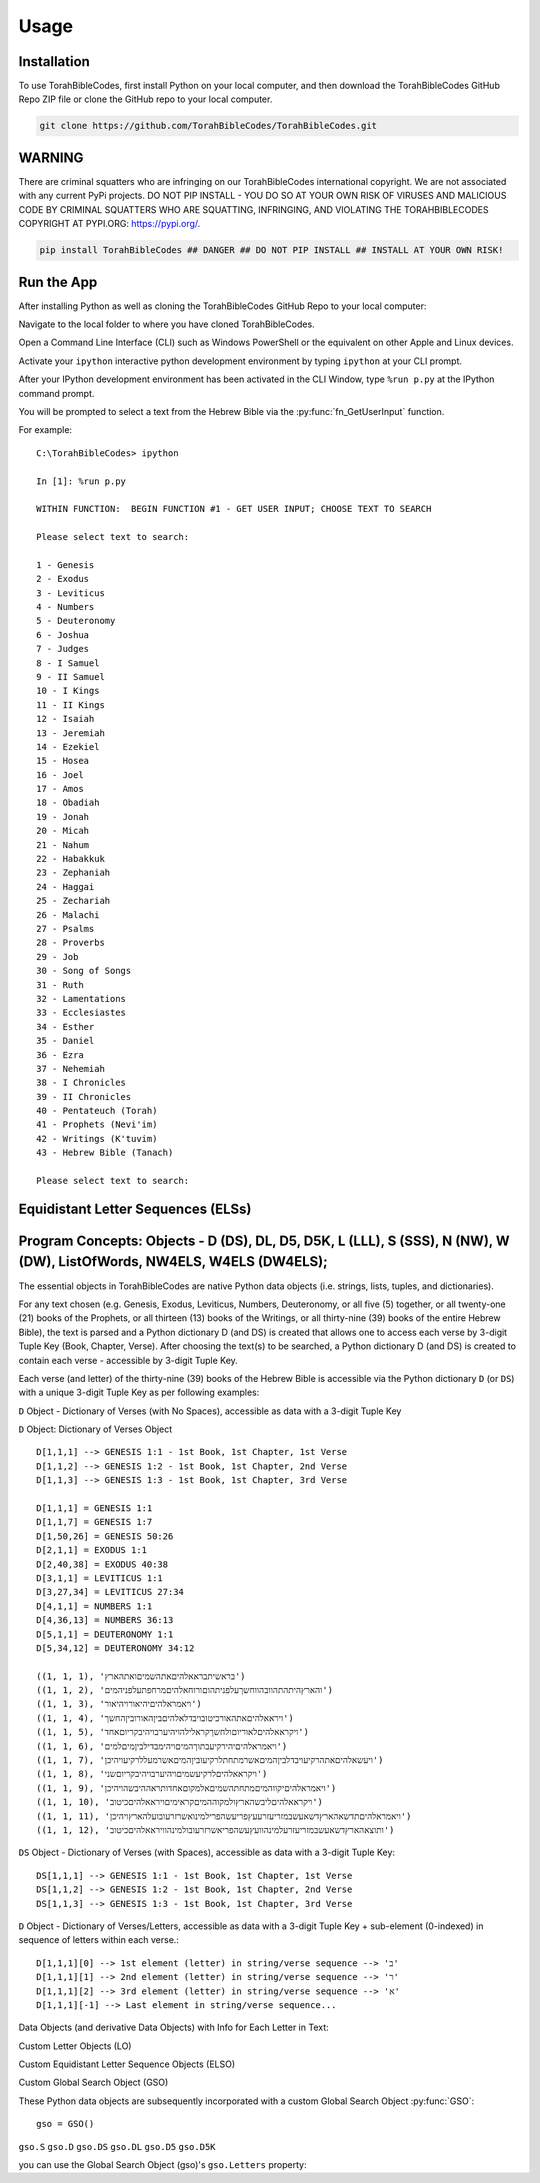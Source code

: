 Usage
=====

.. _installation:

Installation
------------

To use TorahBibleCodes, first install Python on your local computer, and then download the TorahBibleCodes GitHub Repo ZIP file or clone the GitHub repo to your local computer.

.. code-block:: console

   git clone https://github.com/TorahBibleCodes/TorahBibleCodes.git

WARNING
----------------

There are criminal squatters who are infringing on our TorahBibleCodes international copyright. We are not associated with any current PyPi projects.  DO NOT PIP INSTALL - YOU DO SO AT YOUR OWN RISK OF VIRUSES AND MALICIOUS CODE BY CRIMINAL SQUATTERS WHO ARE SQUATTING, INFRINGING, AND VIOLATING THE TORAHBIBLECODES COPYRIGHT AT PYPI.ORG: https://pypi.org/.

.. code-block:: console

   pip install TorahBibleCodes ## DANGER ## DO NOT PIP INSTALL ## INSTALL AT YOUR OWN RISK! 


Run the App
----------------

After installing Python as well as cloning the TorahBibleCodes GitHub Repo to your local computer:

Navigate to the local folder to where you have cloned TorahBibleCodes.

Open a Command Line Interface (CLI) such as Windows PowerShell or the equivalent on other Apple and Linux devices.

Activate your ``ipython`` interactive python development environment by typing ``ipython`` at your CLI prompt.

After your IPython development environment has been activated in the CLI Window, type ``%run p.py`` at the IPython command prompt.

You will be prompted to select a text from the Hebrew Bible via the :py:func:`fn_GetUserInput` function.


For example::

   C:\TorahBibleCodes> ipython
   
   In [1]: %run p.py
   
   WITHIN FUNCTION:  BEGIN FUNCTION #1 - GET USER INPUT; CHOOSE TEXT TO SEARCH
   
   Please select text to search:
   
   1 - Genesis
   2 - Exodus
   3 - Leviticus
   4 - Numbers
   5 - Deuteronomy
   6 - Joshua
   7 - Judges
   8 - I Samuel
   9 - II Samuel
   10 - I Kings
   11 - II Kings
   12 - Isaiah
   13 - Jeremiah
   14 - Ezekiel
   15 - Hosea
   16 - Joel
   17 - Amos
   18 - Obadiah
   19 - Jonah
   20 - Micah
   21 - Nahum
   22 - Habakkuk
   23 - Zephaniah
   24 - Haggai
   25 - Zechariah
   26 - Malachi
   27 - Psalms
   28 - Proverbs
   29 - Job
   30 - Song of Songs
   31 - Ruth
   32 - Lamentations
   33 - Ecclesiastes
   34 - Esther
   35 - Daniel
   36 - Ezra
   37 - Nehemiah
   38 - I Chronicles
   39 - II Chronicles
   40 - Pentateuch (Torah)
   41 - Prophets (Nevi'im)
   42 - Writings (K'tuvim)
   43 - Hebrew Bible (Tanach)
   
   Please select text to search:

Equidistant Letter Sequences (ELSs)
----------------



Program Concepts: Objects - D (DS), DL, D5, D5K, L (LLL), S (SSS), N (NW), W (DW), ListOfWords, NW4ELS, W4ELS (DW4ELS);
----------------

The essential objects in TorahBibleCodes are native Python data objects (i.e. strings, lists, tuples, and dictionaries).

For any text chosen (e.g. Genesis, Exodus, Leviticus, Numbers, Deuteronomy, or all five (5) together, or all twenty-one (21) books of the Prophets, or all thirteen (13) books of the Writings, or all thirty-nine (39) books of the entire Hebrew Bible), the text is parsed and a Python dictionary D (and DS) is created that allows one to access each verse by 3-digit Tuple Key (Book, Chapter, Verse). After choosing the text(s) to be searched, a Python dictionary D (and DS) is created to contain each verse - accessible by 3-digit Tuple Key.

Each verse (and letter) of the thirty-nine (39) books of the Hebrew Bible is accessible via the Python dictionary ``D`` (or ``DS``) with a unique 3-digit Tuple Key as per following examples:

``D`` Object - Dictionary of Verses (with No Spaces), accessible as data with a 3-digit Tuple Key

``D`` Object: Dictionary of Verses Object ::

   D[1,1,1] --> GENESIS 1:1 - 1st Book, 1st Chapter, 1st Verse
   D[1,1,2] --> GENESIS 1:2 - 1st Book, 1st Chapter, 2nd Verse
   D[1,1,3] --> GENESIS 1:3 - 1st Book, 1st Chapter, 3rd Verse

   D[1,1,1] = GENESIS 1:1
   D[1,1,7] = GENESIS 1:7
   D[1,50,26] = GENESIS 50:26
   D[2,1,1] = EXODUS 1:1
   D[2,40,38] = EXODUS 40:38
   D[3,1,1] = LEVITICUS 1:1
   D[3,27,34] = LEVITICUS 27:34
   D[4,1,1] = NUMBERS 1:1
   D[4,36,13] = NUMBERS 36:13
   D[5,1,1] = DEUTERONOMY 1:1
   D[5,34,12] = DEUTERONOMY 34:12
   
   ((1, 1, 1), 'בראשיתבראאלהיםאתהשמיםואתהארץ')
   ((1, 1, 2), 'והארץהיתהתהוובהווחשךעלפניתהוםורוחאלהיםמרחפתעלפניהמים')
   ((1, 1, 3), 'ויאמראלהיםיהיאורויהיאור')
   ((1, 1, 4), 'ויראאלהיםאתהאורכיטובויבדלאלהיםביןהאורוביןהחשך')
   ((1, 1, 5), 'ויקראאלהיםלאוריוםולחשךקראלילהויהיערבויהיבקריוםאחד')
   ((1, 1, 6), 'ויאמראלהיםיהירקיעבתוךהמיםויהימבדילביןמיםלמים')
   ((1, 1, 7), 'ויעשאלהיםאתהרקיעויבדלביןהמיםאשרמתחתלרקיעוביןהמיםאשרמעללרקיעויהיכן')
   ((1, 1, 8), 'ויקראאלהיםלרקיעשמיםויהיערבויהיבקריוםשני')
   ((1, 1, 9), 'ויאמראלהיםיקווהמיםמתחתהשמיםאלמקוםאחדותראההיבשהויהיכן')
   ((1, 1, 10), 'ויקראאלהיםליבשהארץולמקוההמיםקראימיםויראאלהיםכיטוב')
   ((1, 1, 11), 'ויאמראלהיםתדשאהארץדשאעשבמזריעזרעעץפריעשהפרילמינואשרזרעובועלהארץויהיכן')
   ((1, 1, 12), 'ותוצאהארץדשאעשבמזריעזרעלמינהוועץעשהפריאשרזרעובולמינהוויראאלהיםכיטוב')
   
   
``DS`` Object - Dictionary of Verses (with Spaces), accessible as data with a 3-digit Tuple Key::

   DS[1,1,1] --> GENESIS 1:1 - 1st Book, 1st Chapter, 1st Verse
   DS[1,1,2] --> GENESIS 1:2 - 1st Book, 1st Chapter, 2nd Verse
   DS[1,1,3] --> GENESIS 1:3 - 1st Book, 1st Chapter, 3rd Verse
   
``D`` Object - Dictionary of Verses/Letters, accessible as data with a 3-digit Tuple Key + sub-element (0-indexed) in sequence of letters within each verse.::

   D[1,1,1][0] --> 1st element (letter) in string/verse sequence --> 'ב'
   D[1,1,1][1] --> 2nd element (letter) in string/verse sequence --> 'ר'
   D[1,1,1][2] --> 3rd element (letter) in string/verse sequence --> 'א'
   D[1,1,1][-1] --> Last element in string/verse sequence...

Data Objects (and derivative Data Objects) with Info for Each Letter in Text:

Custom Letter Objects (LO)

Custom Equidistant Letter Sequence Objects (ELSO)

Custom Global Search Object (GSO)

These Python data objects are subsequently incorporated with a custom Global Search Object :py:func:`GSO`::

   gso = GSO()


``gso.S``
``gso.D``
``gso.DS``
``gso.DL``
``gso.D5``
``gso.D5K``

you can use the Global Search Object (gso)'s ``gso.Letters`` property:


